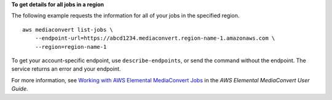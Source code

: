 **To get details for all jobs in a region**

The following example requests the information for all of your jobs in the specified region. ::

    aws mediaconvert list-jobs \
        --endpoint-url=https://abcd1234.mediaconvert.region-name-1.amazonaws.com \
        --region=region-name-1

To get your account-specific endpoint, use ``describe-endpoints``, or send the command without the endpoint. The service returns an error and your endpoint.

For more information, see `Working with AWS Elemental MediaConvert Jobs <https://docs.aws.amazon.com/mediaconvert/latest/ug/working-with-jobs.html>`_ in the *AWS Elemental MediaConvert User Guide*.
